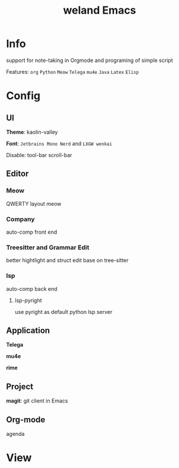 #+TITLE: weland Emacs

* Info

support for note-taking in Orgmode and programing of simple script

Features: =org= =Python= =Meow= =Telega= =mu4e= =Java= =Latex= =Elisp=

* Config

** UI
*Theme*: kaolin-valley

*Font*: ~Jetbrains Mono Nerd~ and ~LXGW wenkai~

Disable: tool-bar scroll-bar

** Editor

*** Meow
QWERTY layout meow

*** Company
auto-comp front end

*** Treesitter and Grammar Edit
better hightlight and struct edit base on tree-sitter

*** lsp
auto-comp back end

**** lsp-pyright
use pyright as default python lsp server

** Application
*Telega*

*mu4e*

*rime*

** Project
*magit*: git client in Emacs

** Org-mode
agenda

* View
[[file:img/emacs-pre1.png]]
